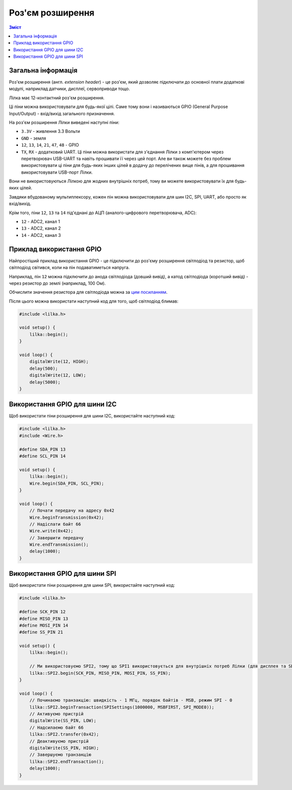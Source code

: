 Роз'єм розширення
=================

.. contents:: Зміст
    :local:
    :depth: 1

Загальна інформація
-------------------

Роз'єм розширення (англ. *extension header*) - це роз'єм, який дозволяє підключати до основної плати додаткові модулі, наприклад датчики, дисплеї, сервоприводи тощо.

Лілка має 12-контактний роз'єм розширення.

Ці піни можна використовувати для будь-якої цілі. Саме тому вони і називаються GPIO (General Purpose Input/Output) - вхід/вихід загального призначення.

.. raw:: html

    <svg id="ext-header" xmlns="http://www.w3.org/2000/svg" viewBox="0 0 1400 300" style="width: 100%; max-width: 800px">
        <rect x=0 y=0 width=1400 height=300 fill=#1144AA />
        <defs>
            <style type="text/css">
                <![CDATA[
                #ext-header text {
                    font-family: sans-serif;
                    fill: #00FF00;
                    text-anchor: middle;
                    dominant-baseline: middle;
                    font-size: 2.5em;
                }

                #ext-header text.gnd {
                    fill: #AAAAAA;
                    font-size: 2em;
                }

                #ext-header text.vcc {
                    fill: #FF4444;
                    font-size: 2em;
                }

                #ext-header text.neutral {
                    fill: #FFFFFF;
                    font-size: 2em;
                }
                ]]>
            </style>
            <g id=pin>
                <circle r=35 fill=#FFCC00 />
                <circle r=20 fill=black />
                <circle r=40 fill=none stroke=#FFCC00 stroke-width=2 />
            </g>
            <g id=square>
                <rect x=-35 y=-35 width=70 height=70 fill=#FFCC00 />
                <circle r=20 fill=black />
                <rect x=-40 y=-40 fill=none width=80 height=80 stroke=#FFCC00 stroke-width=2 />
            </g>
        </defs>
        <rect fill=none stroke=#FFFFAA stroke-width=4 x=100 y=100 width=1200 height=100 />

        <rect fill=#00FF0030 stroke=#00AA00 stroke-width=4 x=300 y=30 width=800 height=220 stroke-dasharray="5,5" />
        <text x=700 y=280>GPIO</text>

        <use xlink:href=#square x=150 y=150 />
        <use xlink:href=#pin x=250 y=150 />
        <use xlink:href=#pin x=350 y=150 />
        <use xlink:href=#pin x=450 y=150 />
        <use xlink:href=#pin x=550 y=150 />
        <use xlink:href=#pin x=650 y=150 />
        <use xlink:href=#pin x=750 y=150 />
        <use xlink:href=#pin x=850 y=150 />
        <use xlink:href=#pin x=950 y=150 />
        <use xlink:href=#pin x=1050 y=150 />
        <use xlink:href=#pin x=1150 y=150 />
        <use xlink:href=#pin x=1250 y=150 />

        <text x=150 y=70 class=gnd>GND</text>
        <text x=250 y=70 class=vcc>3.3V</text>
        <text x=350 y=70>44</text>
        <text x=450 y=70>43</text>
        <text x=350 y=230 class=neutral>RX</text>
        <text x=450 y=230 class=neutral>TX</text>
        <text x=550 y=70>48</text>
        <text x=650 y=70>47</text>
        <text x=750 y=70>21</text>
        <text x=850 y=70>14</text>
        <text x=950 y=70>13</text>
        <text x=1050 y=70>12</text>
        <text x=1150 y=70 class=vcc>3.3V</text>
        <text x=1250 y=70 class=gnd>GND</text>
    </svg>

На роз'єм розширення Лілки виведені наступні піни:

- ``3.3V`` - живлення 3.3 Вольти
- ``GND`` - земля
- ``12``, ``13``, ``14``, ``21``, ``47``, ``48`` - GPIO
- ``TX``, ``RX`` - додатковий UART. Ці піни можна використати для з'єднання Лілки з комп'ютером через перетворювач USB-UART та навіть прошивати її через цей порт. Але ви також можете без проблем використовувати ці піни для будь-яких інших цілей в додачу до перелічених вище пінів, а для прошивання використовувати USB-порт Лілки.

Вони не використовуються Лілкою для жодних внутрішніх потреб, тому ви можете використовувати їх для будь-яких цілей.

Завдяки вбудованому мультиплексору, кожен пін можна використовувати для шин I2C, SPI, UART, або просто як вхід/вихід.

Крім того, піни ``12``, ``13`` та ``14`` під'єднані до АЦП (аналого-цифрового перетворювача, ADC):

- ``12`` - ADC2, канал 1
- ``13`` - ADC2, канал 2
- ``14`` - ADC2, канал 3


Приклад використання GPIO
-------------------------

Найпростіший приклад використання GPIO - це підключити до роз'єму розширення світлодіод та резистор, щоб світлодіод світився, коли на пін подаватиметься напруга.

Наприклад, пін ``12`` можна підключити до анода світлодіода (довший вивід), а катод світлодіода (коротший вивід) - через резистор до землі (наприклад, 100 Ом).

Обчислити значення резистора для світлодіода можна за `цим посиланням <https://www.digikey.com/en/resources/conversion-calculators/conversion-calculator-led-series-resistor>`_.

.. raw:: html

    <svg id="gpio-example" xmlns="http://www.w3.org/2000/svg" viewBox="0 0 20 20" style="width: 100%; max-width: 400px">
        <path d="M 2.5 6 L 8 6" stroke="#00AA00" stroke-width="0.25" />
        <circle cx="2" cy="6" r="0.5" fill="none" stroke="#DD0044" stroke-width="0.25" />
        <text x="4" y="4.5" font-size="1.5" font-family="Arial">GPIO12</text>
        <path d="
            M 8 6 L 10 6
            M 12 6 L 14 6
            M 12 6 L 10 5 L 10 7 Z
            M 12 5 L 12 7
            M 12.5 5.5 L 14 4 M 13 4 L 14 4 L 14 5
            M 14 5.5 L 15.5 4 M 14.5 4 L 15.5 4 L 15.5 5
        " stroke-width="0.25" fill="none" stroke="#DD0044" />
        <text x="11" y="3" font-size="2" font-family="Arial">D1</text>
        <path d="
            M 14 6 L 16 6 L 16 8
        " stroke="#00AA00" fill="none" stroke-width="0.25" />
        <path d="
            M 16 8 L 16 9
            M 15 9 L 17 9 L 17 13 L 15 13 Z
            M 16 13 L 16 14
        " stroke="#DD0044" fill="none" stroke-width="0.25" />
        <text x="13.5" y="10" font-size="2" font-family="Arial">R1</text>
        <text x="12" y="12" font-size="1" font-family="Arial">80~150 Ом</text>
        <path d="
            M 16 14 L 16 16
        " stroke="#00AA00" fill="none" stroke-width="0.25" />
        // Ground symbol
        <path d="
            M 15 16 L 17 16 L 16 17 Z
        " stroke="#00AA00" fill="none" stroke-width="0.25" />
        <text x="16" y="19" font-size="2" font-family="Arial">GND</text>

        <defs>
            <style type="text/css">
                <![CDATA[
                #gpio-example text {
                    font-family: sans-serif;
                    text-anchor: middle;
                    dominant-baseline: middle;
                }
                ]]>
            </style>
        </defs>
    </svg>

Після цього можна використати наступний код для того, щоб світлодіод блимав:

.. code-block:: cpp

    #include <lilka.h>

    void setup() {
        lilka::begin();
    }

    void loop() {
        digitalWrite(12, HIGH);
        delay(500);
        digitalWrite(12, LOW);
        delay(5000);
    }

Використання GPIO для шини I2C
------------------------------

Щоб використати піни розширення для шини I2C, використайте наступний код:

.. code-block:: cpp

    #include <lilka.h>
    #include <Wire.h>

    #define SDA_PIN 13
    #define SCL_PIN 14

    void setup() {
        lilka::begin();
        Wire.begin(SDA_PIN, SCL_PIN);
    }

    void loop() {
        // Почати передачу на адресу 0x42
        Wire.beginTransmission(0x42);
        // Надіслати байт 66
        Wire.write(0x42);
        // Завершити передачу
        Wire.endTransmission();
        delay(1000);
    }

Використання GPIO для шини SPI
------------------------------

Щоб використати піни розширення для шини SPI, використайте наступний код:

.. code-block:: cpp

    #include <lilka.h>

    #define SCK_PIN 12
    #define MISO_PIN 13
    #define MOSI_PIN 14
    #define SS_PIN 21

    void setup() {
        lilka::begin();

        // Ми використовуємо SPI2, тому що SPI1 використовується для внутрішніх потреб Лілки (для дисплея та SD-картки)
        lilka::SPI2.begin(SCK_PIN, MISO_PIN, MOSI_PIN, SS_PIN);
    }

    void loop() {
        // Починаємо транзакцію: швидкість - 1 МГц, порядок байтів - MSB, режим SPI - 0
        lilka::SPI2.beginTransaction(SPISettings(1000000, MSBFIRST, SPI_MODE0));
        // Активуємо пристрій
        digitalWrite(SS_PIN, LOW);
        // Надсилаємо байт 66
        lilka::SPI2.transfer(0x42);
        // Деактивуємо пристрій
        digitalWrite(SS_PIN, HIGH);
        // Завершуємо транзакцію
        lilka::SPI2.endTransaction();
        delay(1000);
    }
